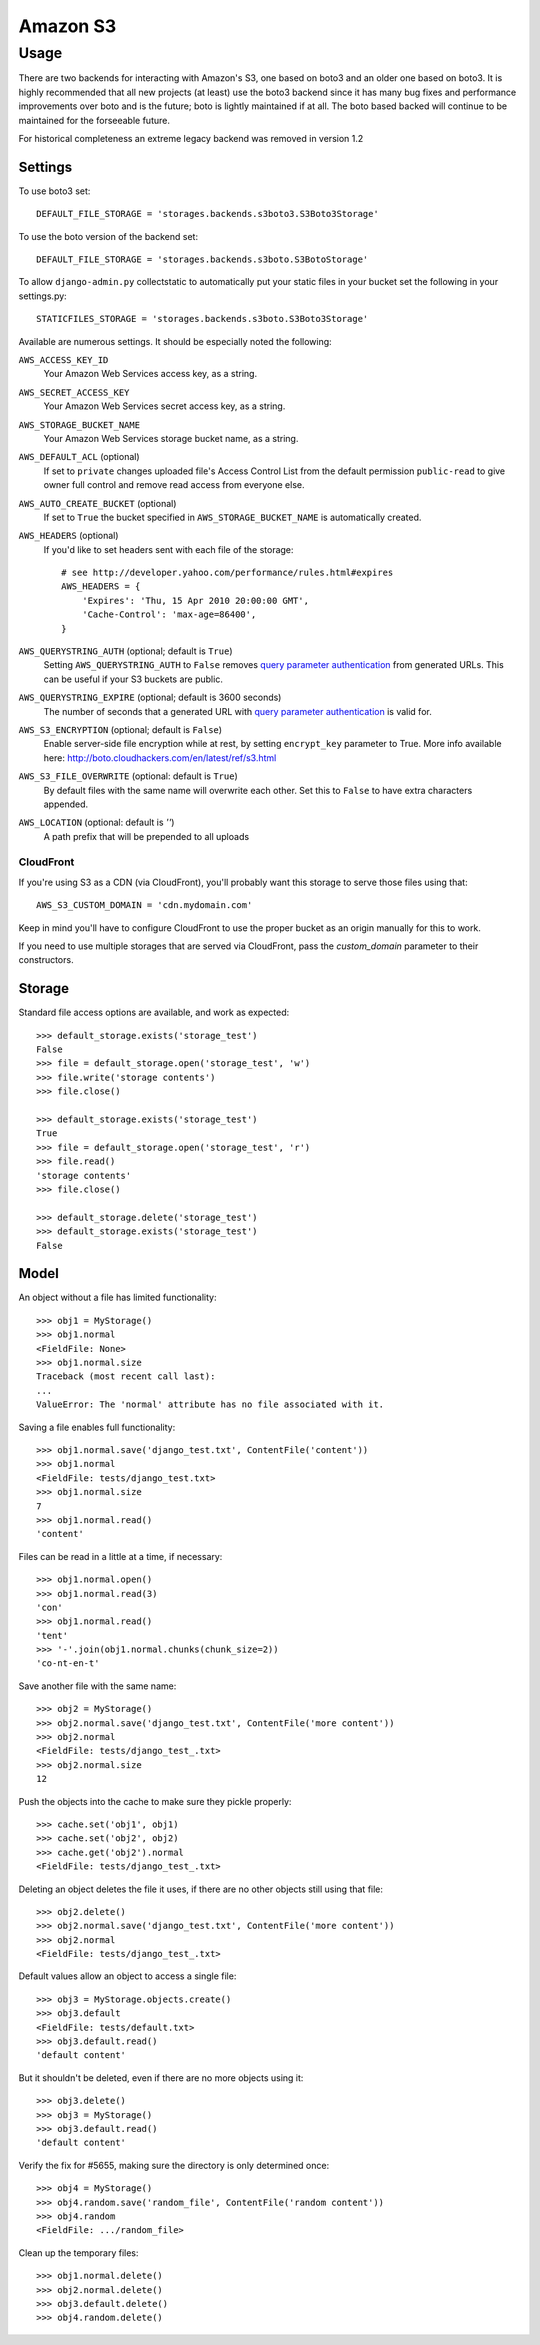 Amazon S3
=========

Usage
*****

There are two backends for interacting with Amazon's S3, one based
on boto3 and an older one based on boto3. It is highly recommended that all
new projects (at least) use the boto3 backend since it has many bug fixes
and performance improvements over boto and is the future; boto is lightly
maintained if at all. The boto based backed will continue to be maintained
for the forseeable future.

For historical completeness an extreme legacy backend was removed
in version 1.2

Settings
--------

To use boto3 set::

    DEFAULT_FILE_STORAGE = 'storages.backends.s3boto3.S3Boto3Storage'

To use the boto version of the backend set::

    DEFAULT_FILE_STORAGE = 'storages.backends.s3boto.S3BotoStorage'

To allow ``django-admin.py`` collectstatic to automatically put your static files in your bucket set the following in your settings.py::

    STATICFILES_STORAGE = 'storages.backends.s3boto.S3Boto3Storage'

Available are numerous settings. It should be especially noted the following:

``AWS_ACCESS_KEY_ID``
    Your Amazon Web Services access key, as a string.

``AWS_SECRET_ACCESS_KEY``
    Your Amazon Web Services secret access key, as a string.

``AWS_STORAGE_BUCKET_NAME``
    Your Amazon Web Services storage bucket name, as a string.

``AWS_DEFAULT_ACL`` (optional)
    If set to ``private`` changes uploaded file's Access Control List from the default permission ``public-read`` to give owner full control and remove read access from everyone else. 

``AWS_AUTO_CREATE_BUCKET`` (optional)
    If set to ``True`` the bucket specified in ``AWS_STORAGE_BUCKET_NAME`` is automatically created.

``AWS_HEADERS`` (optional)
    If you'd like to set headers sent with each file of the storage::

        # see http://developer.yahoo.com/performance/rules.html#expires
        AWS_HEADERS = {
            'Expires': 'Thu, 15 Apr 2010 20:00:00 GMT',
            'Cache-Control': 'max-age=86400',
        }

``AWS_QUERYSTRING_AUTH`` (optional; default is ``True``)
    Setting ``AWS_QUERYSTRING_AUTH`` to ``False`` removes `query parameter
    authentication`_ from generated URLs. This can be useful if your S3 buckets are
    public.

``AWS_QUERYSTRING_EXPIRE`` (optional; default is 3600 seconds)
    The number of seconds that a generated URL with `query parameter
    authentication`_ is valid for.

``AWS_S3_ENCRYPTION`` (optional; default is ``False``)
    Enable server-side file encryption while at rest, by setting ``encrypt_key`` parameter to True. More info available here: http://boto.cloudhackers.com/en/latest/ref/s3.html

``AWS_S3_FILE_OVERWRITE`` (optional: default is ``True``)
    By default files with the same name will overwrite each other. Set this to ``False`` to have extra characters appended.

``AWS_LOCATION`` (optional: default is `''`)
    A path prefix that will be prepended to all uploads

.. _query parameter authentication: https://docs.aws.amazon.com/AmazonS3/latest/API/sigv4-query-string-auth.html

CloudFront
~~~~~~~~~~

If you're using S3 as a CDN (via CloudFront), you'll probably want this storage
to serve those files using that::

    AWS_S3_CUSTOM_DOMAIN = 'cdn.mydomain.com'

Keep in mind you'll have to configure CloudFront to use the proper bucket as an
origin manually for this to work.

If you need to use multiple storages that are served via CloudFront, pass the
`custom_domain` parameter to their constructors.

Storage
-------

Standard file access options are available, and work as expected::

    >>> default_storage.exists('storage_test')
    False
    >>> file = default_storage.open('storage_test', 'w')
    >>> file.write('storage contents')
    >>> file.close()

    >>> default_storage.exists('storage_test')
    True
    >>> file = default_storage.open('storage_test', 'r')
    >>> file.read()
    'storage contents'
    >>> file.close()

    >>> default_storage.delete('storage_test')
    >>> default_storage.exists('storage_test')
    False

Model
-----

An object without a file has limited functionality::

    >>> obj1 = MyStorage()
    >>> obj1.normal
    <FieldFile: None>
    >>> obj1.normal.size
    Traceback (most recent call last):
    ...
    ValueError: The 'normal' attribute has no file associated with it.

Saving a file enables full functionality::

    >>> obj1.normal.save('django_test.txt', ContentFile('content'))
    >>> obj1.normal
    <FieldFile: tests/django_test.txt>
    >>> obj1.normal.size
    7
    >>> obj1.normal.read()
    'content'

Files can be read in a little at a time, if necessary::

    >>> obj1.normal.open()
    >>> obj1.normal.read(3)
    'con'
    >>> obj1.normal.read()
    'tent'
    >>> '-'.join(obj1.normal.chunks(chunk_size=2))
    'co-nt-en-t'

Save another file with the same name::

    >>> obj2 = MyStorage()
    >>> obj2.normal.save('django_test.txt', ContentFile('more content'))
    >>> obj2.normal
    <FieldFile: tests/django_test_.txt>
    >>> obj2.normal.size
    12

Push the objects into the cache to make sure they pickle properly::

    >>> cache.set('obj1', obj1)
    >>> cache.set('obj2', obj2)
    >>> cache.get('obj2').normal
    <FieldFile: tests/django_test_.txt>

Deleting an object deletes the file it uses, if there are no other objects still using that file::

    >>> obj2.delete()
    >>> obj2.normal.save('django_test.txt', ContentFile('more content'))
    >>> obj2.normal
    <FieldFile: tests/django_test_.txt>

Default values allow an object to access a single file::

    >>> obj3 = MyStorage.objects.create()
    >>> obj3.default
    <FieldFile: tests/default.txt>
    >>> obj3.default.read()
    'default content'

But it shouldn't be deleted, even if there are no more objects using it::

    >>> obj3.delete()
    >>> obj3 = MyStorage()
    >>> obj3.default.read()
    'default content'

Verify the fix for #5655, making sure the directory is only determined once::

    >>> obj4 = MyStorage()
    >>> obj4.random.save('random_file', ContentFile('random content'))
    >>> obj4.random
    <FieldFile: .../random_file>

Clean up the temporary files::

    >>> obj1.normal.delete()
    >>> obj2.normal.delete()
    >>> obj3.default.delete()
    >>> obj4.random.delete()
